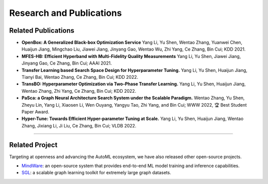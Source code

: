 Research and Publications
=========================

Related Publications
--------------------

- **OpenBox: A Generalized Black-box Optimization Service**
  Yang Li, Yu Shen, Wentao Zhang, Yuanwei Chen, Huaijun Jiang, Mingchao Liu, Jiawei Jiang, Jinyang Gao, Wentao Wu, Zhi Yang, Ce Zhang, Bin Cui; KDD 2021.

- **MFES-HB: Efficient Hyperband with Multi-Fidelity Quality Measurements**
  Yang Li, Yu Shen, Jiawei Jiang, Jinyang Gao, Ce Zhang, Bin Cui; AAAI 2021.

- **Transfer Learning based Search Space Design for Hyperparameter Tuning.**
  Yang Li, Yu Shen, Huaijun Jiang, Tianyi Bai, Wentao Zhang, Ce Zhang, Bin Cui; KDD 2022.

- **TransBO: Hyperparameter Optimization via Two-Phase Transfer Learning.**
  Yang Li, Yu Shen, Huaijun Jiang, Wentao Zhang, Zhi Yang, Ce Zhang, Bin Cui; KDD 2022.

- **PaSca: a Graph Neural Architecture Search System under the Scalable Paradigm.**
  Wentao Zhang, Yu Shen, Zheyu Lin, Yang Li, Xiaosen Li, Wen Ouyang, Yangyu Tao, Zhi Yang, and Bin Cui; WWW 2022, 🏆 Best Student Paper Award.

- **Hyper-Tune: Towards Efficient Hyper-parameter Tuning at Scale.**
  Yang Li, Yu Shen, Huaijun Jiang, Wentao Zhang, Jixiang Li, Ji Liu, Ce Zhang, Bin Cui; VLDB 2022.

--------------------

Related Project
---------------

Targeting at openness and advancing the AutoML ecosystem,
we have also released other open-source projects.

-  `MindWare <https://github.com/PKU-DAIR/mindware>`__: an
   open-source system that provides end-to-end ML model training and inference capabilities.

-  `SGL <https://github.com/PKU-DAIR/SGL>`__: a scalable graph learning toolkit for extremely large graph datasets.
